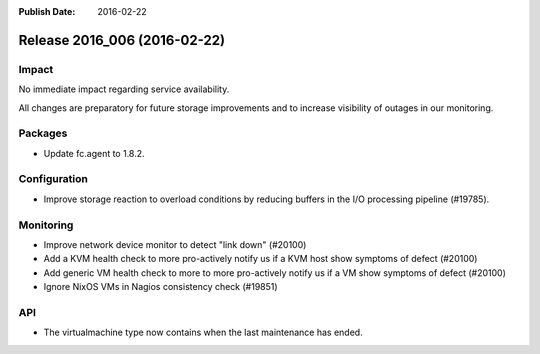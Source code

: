 :Publish Date: 2016-02-22

Release 2016_006 (2016-02-22)
-----------------------------

Impact
^^^^^^

No immediate impact regarding service availability.

All changes are preparatory for future storage improvements and to increase
visibility of outages in our monitoring.

Packages
^^^^^^^^

* Update fc.agent to 1.8.2.


Configuration
^^^^^^^^^^^^^

* Improve storage reaction to overload conditions by reducing buffers in the
  I/O processing pipeline (#19785).


Monitoring
^^^^^^^^^^

* Improve network device monitor to detect "link down" (#20100)
* Add a KVM health check to more pro-actively notify us if a KVM host show
  symptoms of defect (#20100)
* Add generic VM health check to more to more pro-actively notify us if a VM
  show symptoms of defect (#20100)
* Ignore NixOS VMs in Nagios consistency check (#19851)


API
^^^

* The virtualmachine type now contains when the last maintenance has ended.


.. vim: set spell spelllang=en:
